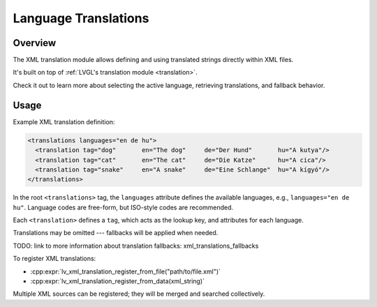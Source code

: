 .. _xml_translation:

=====================
Language Translations
=====================

Overview
********

The XML translation module allows defining and using translated strings directly within XML files.

It's built on top of :ref:`LVGL's translation module <translation>`.

Check it out to learn more about selecting the active language, retrieving
translations, and fallback behavior.



Usage
*****

Example XML translation definition:

.. code-block:: xml

    <translations languages="en de hu">
      <translation tag="dog"       en="The dog"     de="Der Hund"       hu="A kutya"/>
      <translation tag="cat"       en="The cat"     de="Die Katze"      hu="A cica"/>
      <translation tag="snake"     en="A snake"     de="Eine Schlange"  hu="A kígyó"/>
    </translations>

In the root ``<translations>`` tag, the ``languages`` attribute defines the available languages,
e.g., ``languages="en de hu"``. Language codes are free-form, but ISO-style codes are recommended.

Each ``<translation>`` defines a ``tag``, which acts as the lookup key, and attributes for each language.

Translations may be omitted --- fallbacks will be applied when needed.

TODO: link to more information about translation fallbacks:  xml_translations_fallbacks

To register XML translations:

- :cpp:expr:`lv_xml_translation_register_from_file("path/to/file.xml")`
- :cpp:expr:`lv_xml_translation_register_from_data(xml_string)`

Multiple XML sources can be registered; they will be merged and searched collectively.
